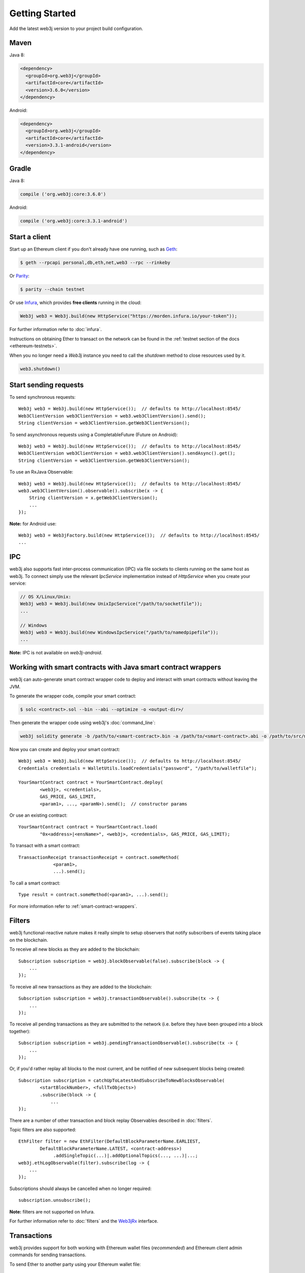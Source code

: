 Getting Started
===============

Add the latest web3j version to your project build configuration.

Maven
-----

Java 8:

.. code-block:: xml

   <dependency>
     <groupId>org.web3j</groupId>
     <artifactId>core</artifactId>
     <version>3.6.0</version>
   </dependency>

Android:

.. code-block:: xml

   <dependency>
     <groupId>org.web3j</groupId>
     <artifactId>core</artifactId>
     <version>3.3.1-android</version>
   </dependency>

Gradle
------

Java 8:

.. code-block:: groovy

   compile ('org.web3j:core:3.6.0')

Android:

.. code-block:: groovy

   compile ('org.web3j:core:3.3.1-android')


Start a client
--------------

Start up an Ethereum client if you don't already have one running, such as
`Geth <https://github.com/ethereum/go-ethereum/wiki/geth>`_:

.. code-block:: bash

   $ geth --rpcapi personal,db,eth,net,web3 --rpc --rinkeby

Or `Parity <https://github.com/paritytech/parity>`_:

.. code-block:: bash

   $ parity --chain testnet

Or use `Infura <https://infura.io/>`_, which provides **free clients** running in the cloud:

.. code-block:: java

   Web3j web3 = Web3j.build(new HttpService("https://morden.infura.io/your-token"));

For further information refer to :doc:`infura`.

Instructions on obtaining Ether to transact on the network can be found in the
:ref:`testnet section of the docs <ethereum-testnets>`.

When you no longer need a `Web3j` instance you need to call the `shutdown` method to close resources used by it.

.. code-block:: java

   web3.shutdown()


Start sending requests
----------------------

To send synchronous requests::

   Web3j web3 = Web3j.build(new HttpService());  // defaults to http://localhost:8545/
   Web3ClientVersion web3ClientVersion = web3.web3ClientVersion().send();
   String clientVersion = web3ClientVersion.getWeb3ClientVersion();

To send asynchronous requests using a CompletableFuture (Future on Android)::

   Web3j web3 = Web3j.build(new HttpService());  // defaults to http://localhost:8545/
   Web3ClientVersion web3ClientVersion = web3.web3ClientVersion().sendAsync().get();
   String clientVersion = web3ClientVersion.getWeb3ClientVersion();

To use an RxJava Observable::

   Web3j web3 = Web3j.build(new HttpService());  // defaults to http://localhost:8545/
   web3.web3ClientVersion().observable().subscribe(x -> {
       String clientVersion = x.getWeb3ClientVersion();
       ...
   });

**Note:** for Android use::

   Web3j web3 = Web3jFactory.build(new HttpService());  // defaults to http://localhost:8545/
   ...


IPC
---

web3j also supports fast inter-process communication (IPC) via file sockets to clients running on
the same host as web3j. To connect simply use the relevant *IpcService* implementation instead of
*HttpService* when you create your service:

.. code-block:: java

   // OS X/Linux/Unix:
   Web3j web3 = Web3j.build(new UnixIpcService("/path/to/socketfile"));
   ...

   // Windows
   Web3j web3 = Web3j.build(new WindowsIpcService("/path/to/namedpipefile"));
   ...

**Note:** IPC is not available on *web3j-android*.


.. _smart-contract-wrappers-summary:

Working with smart contracts with Java smart contract wrappers
--------------------------------------------------------------

web3j can auto-generate smart contract wrapper code to deploy and interact with smart contracts
without leaving the JVM.

To generate the wrapper code, compile your smart contract:

.. code-block:: bash

   $ solc <contract>.sol --bin --abi --optimize -o <output-dir>/

Then generate the wrapper code using web3j's :doc:`command_line`:

.. code-block:: bash

   web3j solidity generate -b /path/to/<smart-contract>.bin -a /path/to/<smart-contract>.abi -o /path/to/src/main/java -p com.your.organisation.name

Now you can create and deploy your smart contract::

   Web3j web3 = Web3j.build(new HttpService());  // defaults to http://localhost:8545/
   Credentials credentials = WalletUtils.loadCredentials("password", "/path/to/walletfile");

   YourSmartContract contract = YourSmartContract.deploy(
           <web3j>, <credentials>,
           GAS_PRICE, GAS_LIMIT,
           <param1>, ..., <paramN>).send();  // constructor params

Or use an existing contract::

   YourSmartContract contract = YourSmartContract.load(
           "0x<address>|<ensName>", <web3j>, <credentials>, GAS_PRICE, GAS_LIMIT);

To transact with a smart contract::

   TransactionReceipt transactionReceipt = contract.someMethod(
                <param1>,
                ...).send();

To call a smart contract::

   Type result = contract.someMethod(<param1>, ...).send();

For more information refer to :ref:`smart-contract-wrappers`.


Filters
-------

web3j functional-reactive nature makes it really simple to setup observers that notify subscribers
of events taking place on the blockchain.

To receive all new blocks as they are added to the blockchain::

   Subscription subscription = web3j.blockObservable(false).subscribe(block -> {
       ...
   });

To receive all new transactions as they are added to the blockchain::

   Subscription subscription = web3j.transactionObservable().subscribe(tx -> {
       ...
   });

To receive all pending transactions as they are submitted to the network (i.e. before they have
been grouped into a block together)::

   Subscription subscription = web3j.pendingTransactionObservable().subscribe(tx -> {
       ...
   });

Or, if you'd rather replay all blocks to the most current, and be notified of new subsequent
blocks being created::

   Subscription subscription = catchUpToLatestAndSubscribeToNewBlocksObservable(
           <startBlockNumber>, <fullTxObjects>)
           .subscribe(block -> {
               ...
   });

There are a number of other transaction and block replay Observables described in :doc:`filters`.

Topic filters are also supported::

   EthFilter filter = new EthFilter(DefaultBlockParameterName.EARLIEST,
           DefaultBlockParameterName.LATEST, <contract-address>)
                .addSingleTopic(...)|.addOptionalTopics(..., ...)|...;
   web3j.ethLogObservable(filter).subscribe(log -> {
       ...
   });

Subscriptions should always be cancelled when no longer required::

   subscription.unsubscribe();

**Note:** filters are not supported on Infura.

For further information refer to :doc:`filters` and the
`Web3jRx <https://github.com/web3j/web3j/blob/master/core/src/main/java/org/web3j/protocol/rx/Web3jRx.java>`_
interface.


Transactions
------------

web3j provides support for both working with Ethereum wallet files (*recommended*) and Ethereum
client admin commands for sending transactions.

To send Ether to another party using your Ethereum wallet file::

   Web3j web3 = Web3j.build(new HttpService());  // defaults to http://localhost:8545/
   Credentials credentials = WalletUtils.loadCredentials("password", "/path/to/walletfile");
   TransactionReceipt transactionReceipt = Transfer.sendFunds(
           web3, credentials, "0x<address>|<ensName>",
           BigDecimal.valueOf(1.0), Convert.Unit.ETHER)
           .send();

Or if you wish to create your own custom transaction::

   Web3j web3 = Web3j.build(new HttpService());  // defaults to http://localhost:8545/
   Credentials credentials = WalletUtils.loadCredentials("password", "/path/to/walletfile");

   // get the next available nonce
   EthGetTransactionCount ethGetTransactionCount = web3j.ethGetTransactionCount(
                address, DefaultBlockParameterName.LATEST).send();
   BigInteger nonce = ethGetTransactionCount.getTransactionCount();

   // create our transaction
   RawTransaction rawTransaction  = RawTransaction.createEtherTransaction(
                nonce, <gas price>, <gas limit>, <toAddress>, <value>);

   // sign & send our transaction
   byte[] signedMessage = TransactionEncoder.signMessage(rawTransaction, credentials);
   String hexValue = Numeric.toHexString(signedMessage);
   EthSendTransaction ethSendTransaction = web3j.ethSendRawTransaction(hexValue).send();
   // ...

Although it's far simpler using web3j's `Transfer <https://github.com/web3j/web3j/blob/master/core/src/main/java/org/web3j/tx/Transfer.java>`_
for transacting with Ether.

Using an Ethereum client's admin commands (make sure you have your wallet in the client's
keystore)::

   Admin web3j = Admin.build(new HttpService());  // defaults to http://localhost:8545/
   PersonalUnlockAccount personalUnlockAccount = web3j.personalUnlockAccount("0x000...", "a password").sendAsync().get();
   if (personalUnlockAccount.accountUnlocked()) {
       // send a transaction
   }

If you want to make use of Parity's
`Personal <https://github.com/paritytech/parity/wiki/JSONRPC-personal-module>`__ or
`Trace <https://github.com/paritytech/parity/wiki/JSONRPC-trace-module>`_, or Geth's
`Personal <https://github.com/ethereum/go-ethereum/wiki/Management-APIs#personal>`__ client APIs,
you can use the *org.web3j:parity* and *org.web3j:geth* modules respectively.


Command line tools
------------------

A web3j fat jar is distributed with each release providing command line tools. The command line
tools allow you to use some of the functionality of web3j from the command line:

- Wallet creation
- Wallet password management
- Transfer of funds from one wallet to another
- Generate Solidity smart contract function wrappers

Please refer to the :doc:`documentation <command_line>` for further
information.


Further details
---------------
In the Java 8 build:

- web3j provides type safe access to all responses. Optional or null responses
  are wrapped in Java 8's
  `Optional <https://docs.oracle.com/javase/8/docs/api/java/util/Optional.html>`_ type.
- Asynchronous requests are wrapped in a Java 8
  `CompletableFutures <https://docs.oracle.com/javase/8/docs/api/java/util/concurrent/CompletableFuture.html>`_.
  web3j provides a wrapper around all async requests to ensure that any exceptions during
  execution will be captured rather then silently discarded. This is due to the lack of support
  in *CompletableFutures* for checked exceptions, which are often rethrown as unchecked exception
  causing problems with detection. See the
  `Async.run() <https://github.com/web3j/web3j/blob/master/core/src/main/java/org/web3j/utils/Async.java>`_ and its associated
  `test <https://github.com/web3j/web3j/blob/master/core/src/test/java/org/web3j/utils/AsyncTest.java>`_ for details.

In both the Java 8 and Android builds:

- Quantity payload types are returned as `BigIntegers <https://docs.oracle.com/javase/8/docs/api/java/math/BigInteger.html>`_.
  For simple results, you can obtain the quantity as a String via
  `Response <https://github.com/web3j/web3j/blob/master/core/src/main/java/org/web3j/protocol/core/Response.java>`_.getResult().
- It's also possible to include the raw JSON payload in responses via the *includeRawResponse*
  parameter, present in the
  `HttpService <https://github.com/web3j/web3j/blob/master/core/src/main/java/org/web3j/protocol/http/HttpService.java>`_
  and
  `IpcService <https://github.com/web3j/web3j/blob/master/core/src/main/java/org/web3j/protocol/ipc/IpcService.java>`_
  classes.
